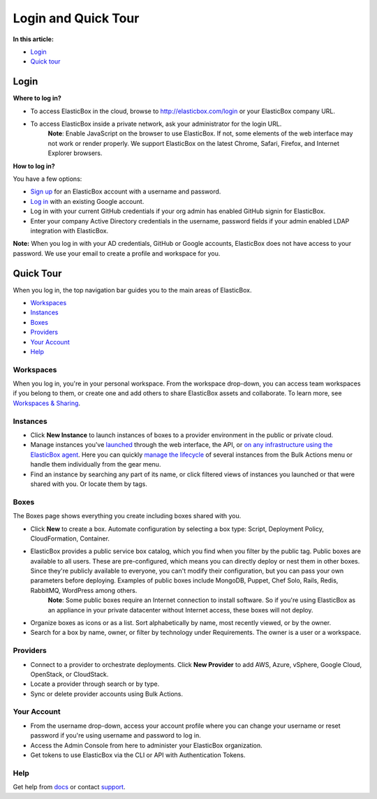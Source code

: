 Login and Quick Tour
********************************

**In this article:**

* `Login`_
* `Quick tour`_

Login
----------------------------------

**Where to log in?**

* To access ElasticBox in the cloud, browse to http://elasticbox.com/login or your ElasticBox company URL.
* To access ElasticBox inside a private network, ask your administrator for the login URL.
	**Note**: Enable JavaScript on the browser to use ElasticBox. If not, some elements of the web interface may not work or render properly. We support ElasticBox on the latest Chrome, Safari, Firefox, and Internet Explorer browsers.

**How to log in?**

You have a few options:

* `Sign up <http://elasticbox.com/signup>`_ for an ElasticBox account with a username and password.
* `Log in <http://elasticbox.com/login>`_ with an existing Google account.
* Log in with your current GitHub credentials if your org admin has enabled GitHub signin for ElasticBox.
* Enter your company Active Directory credentials in the username, password fields if your admin enabled LDAP integration with ElasticBox.

**Note:** When you log in with your AD credentials, GitHub or Google accounts, ElasticBox does not have access to your password. We use your email to create a profile and workspace for you.

.. raw:: html

	<div class="doc-image">
		<div class="browser-feature">
	    	<div class="indicators">
	        	<div class="circle magenta"></div>
	        	<div class="circle orange"></div>
	        	<div class="circle green"></div>
	      	</div>
	      	<div class="browser-window">
	        	<img class="img-responsive" src="/../assets/img/docs/gettingstarted/login.png" alt="ElasticBox Login">
	      	</div>
	  	</div>
	</div>

Quick Tour
----------------------------------

When you log in, the top navigation bar guides you to the main areas of ElasticBox.

* `Workspaces`_
* `Instances`_
* `Boxes`_
* `Providers`_
* `Your Account`_
* `Help`_

Workspaces
===========================

.. raw:: html

	<div class="doc-image padding-1x">
		<div class="browser-feature">
		    <div class="indicators">
		        <div class="circle magenta"></div>
		        <div class="circle orange"></div>
		        <div class="circle green"></div>
		    </div>
		    <div class="browser-window">
				<img class="img-responsive" src="/../assets/img/docs/gettingstarted/quicktour/quicktour-workspaces.png" alt="Take a Quick Tour">
		    </div>
	  	</div>
	</div>

When you log in, you're in your personal workspace. From the workspace drop-down, you can access team workspaces if you belong to them, or create one and add others to share ElasticBox assets and collaborate. To learn more, see `Workspaces & Sharing </../documentation/core-concepts/workspaces-and-collaboration/>`_.

Instances
===========================

.. raw:: html

	<div class="doc-image padding-1x">
		<div class="browser-feature">
			<div class="indicators">
		    	<div class="circle magenta"></div>
		        <div class="circle orange"></div>
		        <div class="circle green"></div>
		    </div>
		    <div class="browser-window">
				<img class="img-responsive" src="/../assets/img/docs/gettingstarted/quicktour/quicktour-instances.png" alt="Take a Quick Tour">
		    </div>
		</div>
	</div>

* Click **New Instance** to launch instances of boxes to a provider environment in the public or private cloud.
* Manage instances you've `launched </../documentation/deploying-and-managing-instances/deploying-managing-instances/>`_ through the web interface, the API, or `on any infrastructure using the ElasticBox agent </../documentation/deploying-and-managing-instances/deploying-on-anyinfra/>`_. Here you can quickly `manage the lifecycle </../documentation/deploying-and-managing-instances/deploying-managing-instances/#actions>`_ of several instances from the Bulk Actions menu or handle them individually from the gear menu.
* Find an instance by searching any part of its name, or click filtered views of instances you launched or that were shared with you. Or locate them by tags.

Boxes
===========================

The Boxes page shows everything you create including boxes shared with you.

.. raw:: html

	<div class="doc-image padding-1x">
    	<div class="browser-feature">
        	<div class="indicators">
            	<div class="circle magenta"></div>
            	<div class="circle orange"></div>
            	<div class="circle green"></div>
          	</div>
          	<div class="browser-window">
				<img class="img-responsive" src="/../assets/img/docs/gettingstarted/quicktour/quicktour-boxes.png" alt="Take a Quick Tour">
          	</div>
      	</div>
	</div>

* Click **New** to create a box. Automate configuration by selecting a box type: Script, Deployment Policy, CloudFormation, Container.
* ElasticBox provides a public service box catalog, which you find when you filter by the public tag. Public boxes are available to all users. These are pre-configured, which means you can directly deploy or nest them in other boxes. Since they're publicly available to everyone, you can't modify their configuration, but you can pass your own parameters before deploying. Examples of public boxes include MongoDB, Puppet, Chef Solo, Rails, Redis, RabbitMQ, WordPress among others.
	**Note**: Some public boxes require an Internet connection to install software. So if you're using ElasticBox as an appliance in your private datacenter without Internet access, these boxes will not deploy.
* Organize boxes as icons or as a list. Sort alphabetically by name, most recently viewed, or by the owner.
* Search for a box by name, owner, or filter by technology under Requirements. The owner is a user or a workspace.

Providers
===========================

.. raw:: html

	<div class="doc-image padding-1x">
    	<div class="browser-feature">
        	<div class="indicators">
            	<div class="circle magenta"></div>
            	<div class="circle orange"></div>
            	<div class="circle green"></div>
          	</div>
          	<div class="browser-window">
				<img class="img-responsive" src="/../assets/img/docs/gettingstarted/quicktour/quicktour-providers.png" alt="Take a Quick Tour">
          	</div>
      	</div>
	</div>

* Connect to a provider to orchestrate deployments. Click **New Provider** to add AWS, Azure, vSphere, Google Cloud, OpenStack, or CloudStack.
* Locate a provider through search or by type.
* Sync or delete provider accounts using Bulk Actions.

Your Account
===========================

.. raw:: html

	<div class="doc-image padding-1x">
    	<div class="browser-feature">
        	<div class="indicators">
            	<div class="circle magenta"></div>
            	<div class="circle orange"></div>
            	<div class="circle green"></div>
          	</div>
          	<div class="browser-window">
				<img class="img-responsive" src="/../assets/img/docs/gettingstarted/quicktour/quicktour-youraccount.png" alt="Take a Quick Tour">
          	</div>
      	</div>
	</div>

* From the username drop-down, access your account profile where you can change your username or reset password if you're using username and password to log in.
* Access the Admin Console from here to administer your ElasticBox organization.
* Get tokens to use ElasticBox via the CLI or API with Authentication Tokens.

Help
===========================

Get help from `docs </../documentation/>`_ or contact `support`_.

.. _support: support@elasticbox.com

.. raw:: html

	<div class="doc-image padding-1x">
    	<div class="browser-feature">
        	<div class="indicators">
            	<div class="circle magenta"></div>
            	<div class="circle orange"></div>
            	<div class="circle green"></div>
          	</div>
          	<div class="browser-window">
				<img class="img-responsive" src="/../assets/img/docs/gettingstarted/quicktour/quicktour-help.png" alt="Take a Quick Tour">
          	</div>
      	</div>
	</div>








